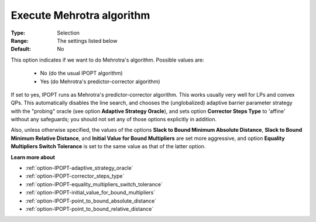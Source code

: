 

.. _option-IPOPT-execute_mehrotra_algorithm:


Execute Mehrotra algorithm
==========================



:Type:	Selection	
:Range:	The settings listed below	
:Default:	No	



This option indicates if we want to do Mehrotra's algorithm. Possible values are:



    *	No (do the usual IPOPT algorithm)
    *	Yes (do Mehrotra's predictor-corrector algorithm)




If set to yes, IPOPT runs as Mehrotra's predictor-corrector algorithm. This works usually very well for LPs and convex QPs. This automatically disables the line search, and chooses the (unglobalized) adaptive barrier parameter strategy with the "probing" oracle (see option **Adaptive Strategy Oracle**), and sets option **Corrector Steps Type**  to 'affine' without any safeguards; you should not set any of those options explicitly in addition.





Also, unless otherwise specified, the values of the options **Slack to Bound Minimum Absolute Distance**, **Slack to Bound Minimum Relative Distance**, and **Initial Value for Bound Multipliers**  are set more aggressive, and option **Equality Multipliers Switch Tolerance**  is set to the same value as that of the latter option.



**Learn more about** 

*	:ref:`option-IPOPT-adaptive_strategy_oracle` 
*	:ref:`option-IPOPT-corrector_steps_type` 
*	:ref:`option-IPOPT-equality_multipliers_switch_tolerance` 
*	:ref:`option-IPOPT-initial_value_for_bound_multipliers` 
*	:ref:`option-IPOPT-point_to_bound_absolute_distance` 
*	:ref:`option-IPOPT-point_to_bound_relative_distance` 
